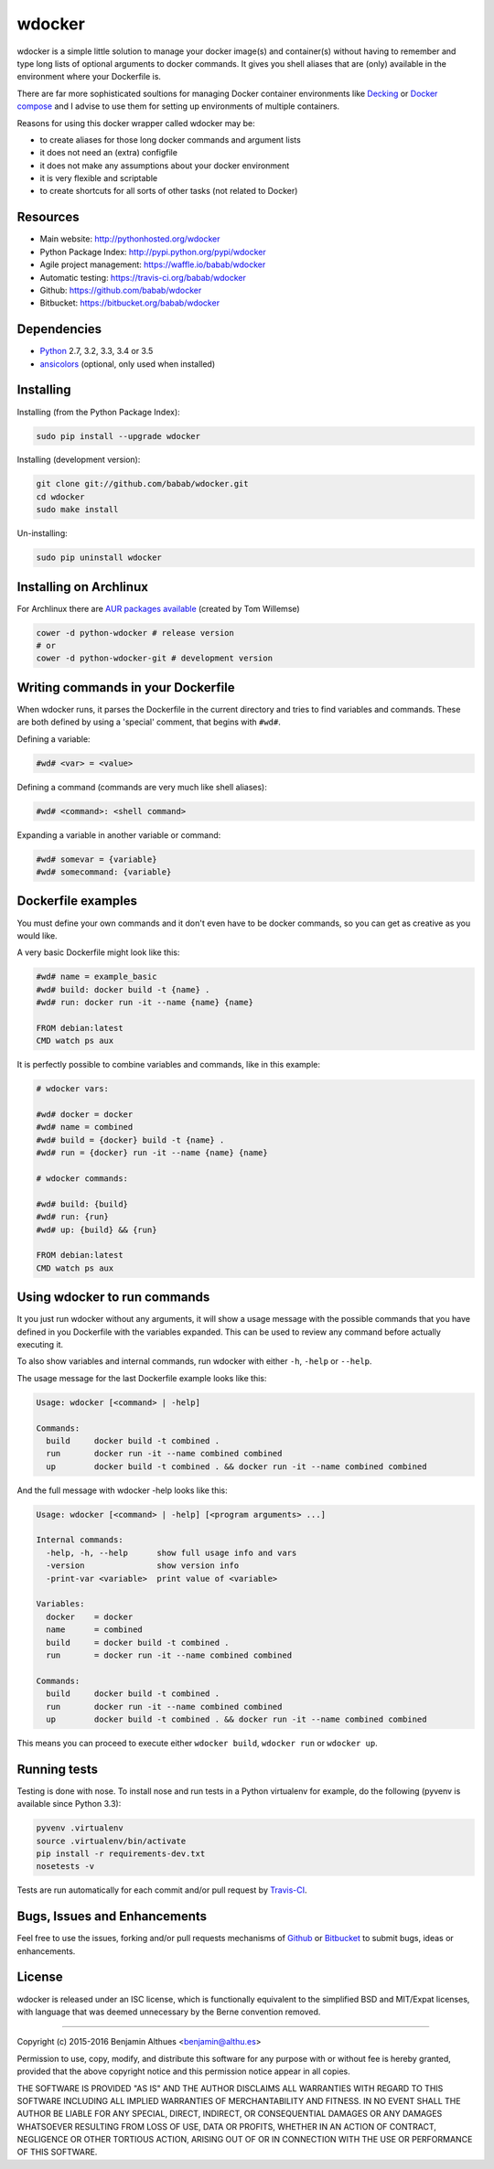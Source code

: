 wdocker
==============================================================================

.. image:: https://travis-ci.org/babab/wdocker.svg?branch=master
   :target: https://travis-ci.org/babab/wdocker

wdocker is a simple little solution to manage your docker image(s) and
container(s) without having to remember and type long lists of optional
arguments to docker commands. It gives you shell aliases that are (only)
available in the environment where your Dockerfile is.

There are far more sophisticated soultions for managing Docker container
environments like Decking_ or `Docker compose`_ and I advise to use them
for setting up environments of multiple containers.

Reasons for using this docker wrapper called wdocker may be:

- to create aliases for those long docker commands and argument lists
- it does not need an (extra) configfile
- it does not make any assumptions about your docker environment
- it is very flexible and scriptable
- to create shortcuts for all sorts of other tasks (not related to Docker)


Resources
---------

- Main website: http://pythonhosted.org/wdocker
- Python Package Index: http://pypi.python.org/pypi/wdocker
- Agile project management: https://waffle.io/babab/wdocker
- Automatic testing: https://travis-ci.org/babab/wdocker
- Github: https://github.com/babab/wdocker
- Bitbucket: https://bitbucket.org/babab/wdocker


Dependencies
------------

- Python_ 2.7, 3.2, 3.3, 3.4 or 3.5
- ansicolors_ (optional, only used when installed)


Installing
----------

Installing (from the Python Package Index):

.. code-block:: shell

   sudo pip install --upgrade wdocker

Installing (development version):

.. code-block:: shell

   git clone git://github.com/babab/wdocker.git
   cd wdocker
   sudo make install

Un-installing:

.. code-block:: shell

   sudo pip uninstall wdocker


Installing on Archlinux
-----------------------

For Archlinux there are `AUR packages available`_ (created by Tom Willemse)

.. code-block:: shell

   cower -d python-wdocker # release version
   # or
   cower -d python-wdocker-git # development version


Writing commands in your Dockerfile
-----------------------------------

When wdocker runs, it parses the Dockerfile in the current directory and
tries to find variables and commands. These are both defined by using a
'special' comment, that begins with ``#wd#``.

Defining a variable:

.. code-block:: shell

   #wd# <var> = <value>


Defining a command (commands are very much like shell aliases):

.. code-block:: shell

   #wd# <command>: <shell command>


Expanding a variable in another variable or command:

.. code-block:: shell

   #wd# somevar = {variable}
   #wd# somecommand: {variable}


Dockerfile examples
-------------------

You must define your own commands and it don't even have to be docker
commands, so you can get as creative as you would like.

A very basic Dockerfile might look like this:

.. code-block:: shell

   #wd# name = example_basic
   #wd# build: docker build -t {name} .
   #wd# run: docker run -it --name {name} {name}

   FROM debian:latest
   CMD watch ps aux

It is perfectly possible to combine variables and commands, like in this
example:

.. code-block:: shell

   # wdocker vars:

   #wd# docker = docker
   #wd# name = combined
   #wd# build = {docker} build -t {name} .
   #wd# run = {docker} run -it --name {name} {name}

   # wdocker commands:

   #wd# build: {build}
   #wd# run: {run}
   #wd# up: {build} && {run}

   FROM debian:latest
   CMD watch ps aux


Using wdocker to run commands
-----------------------------

It you just run wdocker without any arguments, it will show a usage
message with the possible commands that you have defined in you
Dockerfile with the variables expanded. This can be used to review any
command before actually executing it.

To also show variables and internal commands, run wdocker with either
``-h``, ``-help`` or ``--help``.

The usage message for the last Dockerfile example looks like this:

.. code-block:: console

   Usage: wdocker [<command> | -help]

   Commands:
     build     docker build -t combined .
     run       docker run -it --name combined combined
     up        docker build -t combined . && docker run -it --name combined combined


And the full message with wdocker -help looks like this:

.. code-block:: console

   Usage: wdocker [<command> | -help] [<program arguments> ...]

   Internal commands:
     -help, -h, --help      show full usage info and vars
     -version               show version info
     -print-var <variable>  print value of <variable>

   Variables:
     docker    = docker
     name      = combined
     build     = docker build -t combined .
     run       = docker run -it --name combined combined

   Commands:
     build     docker build -t combined .
     run       docker run -it --name combined combined
     up        docker build -t combined . && docker run -it --name combined combined


This means you can proceed to execute either ``wdocker build``,
``wdocker run`` or ``wdocker up``.


Running tests
-------------

Testing is done with nose. To install nose and run tests in a Python
virtualenv for example, do the following (pyvenv is available since
Python 3.3):

.. code-block:: shell

   pyvenv .virtualenv
   source .virtualenv/bin/activate
   pip install -r requirements-dev.txt
   nosetests -v

Tests are run automatically for each commit and/or pull request by
Travis-CI_.


Bugs, Issues and Enhancements
-----------------------------

Feel free to use the issues, forking and/or pull requests mechanisms of
Github_ or Bitbucket_ to submit bugs, ideas or enhancements.


.. _Github: https://github.com/babab/wdocker
.. _Bitbucket: https://bitbucket.org/babab/wdocker
.. _PyPI: https://pypi.python.org/pypi/wdocker
.. _Travis-CI: https://travis-ci.org/babab/wdocker
.. _Decking: http://decking.io/
.. _Docker compose: https://docs.docker.com/compose/
.. _Python: https://www.python.org/
.. _Docker: https://www.docker.com/
.. _ansicolors: https://pypi.python.org/pypi/ansicolors
.. _AUR packages available: https://aur.archlinux.org/packages/?K=python-wdocker

License
-------

wdocker is released under an ISC license, which is functionally
equivalent to the simplified BSD and MIT/Expat licenses, with language
that was deemed unnecessary by the Berne convention removed.

------------------------------------------------------------------------------

Copyright (c) 2015-2016  Benjamin Althues <benjamin@althu.es>

Permission to use, copy, modify, and distribute this software for any
purpose with or without fee is hereby granted, provided that the above
copyright notice and this permission notice appear in all copies.

THE SOFTWARE IS PROVIDED "AS IS" AND THE AUTHOR DISCLAIMS ALL WARRANTIES
WITH REGARD TO THIS SOFTWARE INCLUDING ALL IMPLIED WARRANTIES OF
MERCHANTABILITY AND FITNESS. IN NO EVENT SHALL THE AUTHOR BE LIABLE FOR
ANY SPECIAL, DIRECT, INDIRECT, OR CONSEQUENTIAL DAMAGES OR ANY DAMAGES
WHATSOEVER RESULTING FROM LOSS OF USE, DATA OR PROFITS, WHETHER IN AN
ACTION OF CONTRACT, NEGLIGENCE OR OTHER TORTIOUS ACTION, ARISING OUT OF
OR IN CONNECTION WITH THE USE OR PERFORMANCE OF THIS SOFTWARE.
